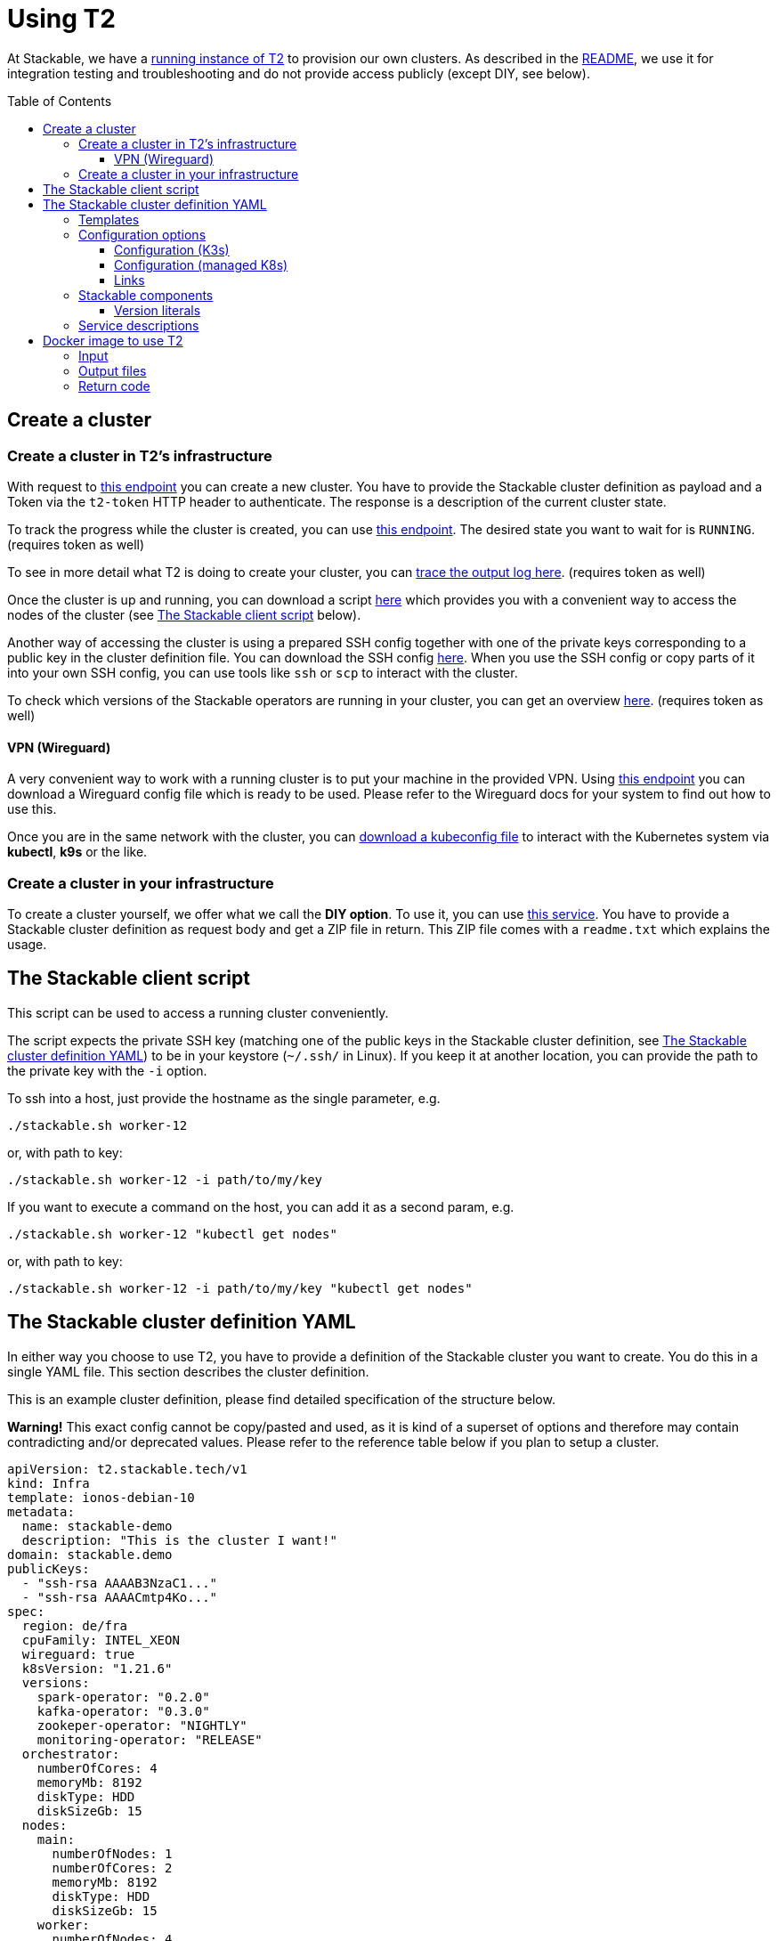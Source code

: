 // Header of this document:

= Using T2
:toc:
:toc-placement: preamble
:toclevels: 3
:showtitle:
:base-repo: https://github.com/stackabletech/t2
:imagesdir: diagrams

// Need some preamble to get TOC:
{empty}

At Stackable, we have a https://t2.stackable.tech/swagger-ui/[running instance of T2, window="_blank"] to provision our own clusters. As described in the link:../README.adoc[README], we use it for integration testing and troubleshooting and do not provide access publicly (except DIY, see below).

== Create a cluster

=== Create a cluster in T2's infrastructure

With request to https://t2.stackable.tech/swagger-ui/#/cluster-controller/createClusterUsingPOST[this endpoint, window="_blank"] you can create a new cluster. You have to provide the Stackable cluster definition as payload and a Token via the `t2-token` HTTP header to authenticate. The response is a description of the current cluster state.

To track the progress while the cluster is created, you can use https://t2.stackable.tech/swagger-ui/#/cluster-controller/getClusterUsingGET[this endpoint, window="_blank"]. The desired state you want to wait for is `RUNNING`. (requires token as well)

To see in more detail what T2 is doing to create your cluster, you can https://t2.stackable.tech/swagger-ui/#/cluster-controller/getLogUsingGET[trace the output log here, window="_blank"]. (requires token as well)

Once the cluster is up and running, you can download a script https://t2.stackable.tech/swagger-ui/#/cluster-controller/getClientScriptUsingGET[here, window="_blank"] which provides you with a convenient way to access the nodes of the cluster (see <<client_script>> below).

Another way of accessing the cluster is using a prepared SSH config together with one of the private keys corresponding to a public key in the cluster definition file. You can download the SSH config https://t2.stackable.tech/swagger-ui/#/cluster-controller/getSshConfigUsingGET[here, window="_blank"]. When you use the SSH config or copy parts of it into your own SSH config, you can use tools like `ssh` or `scp` to interact with the cluster.

To check which versions of the Stackable operators are running in your cluster, you can get an overview https://t2.stackable.tech/swagger-ui/#/cluster-controller/getLogUsingGET[here, window="_blank"]. (requires token as well)

==== VPN (Wireguard)

A very convenient way to work with a running cluster is to put your machine in the provided VPN. Using http://t2.stackable.tech/swagger-ui/#/cluster-controller/getWireguardConfigUsingGET[this endpoint, window="_blank"] you can download a Wireguard config file which is ready to be used. Please refer to the Wireguard docs for your system to find out how to use this.

Once you are in the same network with the cluster, you can http://t2.stackable.tech/swagger-ui/#/cluster-controller/getKubeconfigUsingGET[download a kubeconfig file, window="_blank"] to interact with the Kubernetes system via *kubectl*, *k9s* or the like.



=== Create a cluster in your infrastructure

To create a cluster yourself, we offer what we call the *DIY option*. To use it, you can use https://t2.stackable.tech/swagger-ui/#/diy-cluster-controller/createClusterUsingGET[this service]. You have to provide a Stackable cluster definition as request body and get a ZIP file in return. This ZIP file comes with a `readme.txt` which explains the usage.


[[client_script]]
== The Stackable client script

This script can be used to access a running cluster conveniently. 

The script expects the private SSH key (matching one of the public keys in the Stackable cluster definition, see <<yaml>>) to be in your keystore (`~/.ssh/` in Linux). If you keep it at another location, you can provide the path to the private key with the `-i` option.

To ssh into a host, just provide the hostname as the single parameter, e.g.

[source,bash]
----
./stackable.sh worker-12
----

or, with path to key: 

[source,bash]
----
./stackable.sh worker-12 -i path/to/my/key
----

If you want to execute a command on the host, you can add it as a second param, e.g.

[source,bash]
----
./stackable.sh worker-12 "kubectl get nodes"
----

or, with path to key:

[source,bash]
----
./stackable.sh worker-12 -i path/to/my/key "kubectl get nodes"
----

[[yaml]]
== The Stackable cluster definition YAML

In either way you choose to use T2, you have to provide a definition of the Stackable cluster you want to create. You do this in a single YAML file. This section describes the cluster definition.

This is an example cluster definition, please find detailed specification of the structure below.

*Warning!* This exact config cannot be copy/pasted and used, as it is kind of a superset of options and therefore may contain contradicting and/or deprecated values. Please refer to the reference table below if you plan to setup a cluster.

[source,yaml]
----
apiVersion: t2.stackable.tech/v1
kind: Infra
template: ionos-debian-10
metadata: 
  name: stackable-demo
  description: "This is the cluster I want!"
domain: stackable.demo
publicKeys:
  - "ssh-rsa AAAAB3NzaC1..."
  - "ssh-rsa AAAACmtp4Ko..."
spec:
  region: de/fra
  cpuFamily: INTEL_XEON
  wireguard: true
  k8sVersion: "1.21.6"
  versions:
    spark-operator: "0.2.0"
    kafka-operator: "0.3.0"
    zookeper-operator: "NIGHTLY"
    monitoring-operator: "RELEASE"
  orchestrator:
    numberOfCores: 4
    memoryMb: 8192
    diskType: HDD
    diskSizeGb: 15
  nodes:
    main:
      numberOfNodes: 1
      numberOfCores: 2
      memoryMb: 8192
      diskType: HDD 
      diskSizeGb: 15
    worker:
      numberOfNodes: 4
      numberOfCores: 4
      memoryMb: 8192
      diskType: HDD 
      diskSizeGb: 15
    testdriver:
      numberOfNodes: 1
      numberOfCores: 2
      memoryMb: 2048
      diskType: HDD 
      diskSizeGb: 15
      k8s_node: false
services:
  spark-primary: |
    apiVersion: spark.stackable.tech/v1
    kind: SparkCluster
    metadata:
      name: spark-primary
    spec:
      master:
        selectors:
          - nodeName: "main-1.stackable.demo"
            instances: 1
            masterPort: 9999
            masterWebUiPort: 11111
      worker:
        selectors:
          - nodeName: "worker-1.stackable.demo"
            instances: 1
            cores: 1
            memory: "1g"
      historyServer:
        selectors:
          - nodeName: "worker-3.stackable.demo"
            instances: 1
      version: "3.0.1"
      maxPortRetries: 0
  spark-secondary: |
    apiVersion: spark.stackable.tech/v1
    kind: SparkCluster
    metadata:
      name: spark-secondary
    spec:
      master:
        selectors:
          - nodeName: "main-1.stackable.demo"
            instances: 1
            masterPort: 9998
            masterWebUiPort: 11112
      worker:
        selectors:
          - nodeName: "worker-2.stackable.demo"
            instances: 1
            cores: 1
            memory: "1g"
      historyServer:
        selectors:
          - nodeName: "worker-4.stackable.demo"
            instances: 1
      version: "3.0.1"
      maxPortRetries: 0        
----

The following sections describe the fields of the cluster definition in more detail:

=== Templates

The most important choice you have to make in a cluster definition is right in line #3: the template. There are two kinds of templates: 

* "K3s-based self-provisioned": We use the compute power of the cloud provider and install a K3s-based Kubernetes cluster ourselves.
* "Managed K8s": We use the managed Kubernetes products of the cloud provider.

The following table lists the currently available templates:

[options="header"]
|=======
|Type|key |Cloud provider| Linux distribution
.7+|K3s |ionos-centos-7 | IONOS Cloud | CentOS 7
|ionos-centos-8 | IONOS Cloud | CentOS 8
|ionos-debian-10 | IONOS Cloud | Debian 10
|aws-centos-8 | Amazon EC2 | CentOS 8
|hcloud-centos-8 | Hetzner Cloud | CentOS 8
|hcloud-debian-10 | Hetzner Cloud | Debian 10
|pluscloud-open-centos-8 | PlusCloud Open (Plusserver, SCS implementation, based on OpenStack) | CentOS 8
.2+|managed K8s |azure-aks | Microsoft Azure | 
|aws-eks | Amazon AWS | 
|=======

=== Configuration options

To keep the following informations somewhat handy, they are split in the options for K3s-based clusters and managed K8s

==== Configuration (K3s)

[options="header"]
|=======
|key |description |IONOS Cloud |Amazon EC2| PlusCloud Open| Hetzner Cloud
|apiVersion |always `t2.stackable.tech/v1` 4+| 
|kind |always `Infra` 4+| 
|template |see section above 4+| 
|metadata.name |name of the cluster 4+| 
|metadata.description |description of the cluster 4+| 
|domain |domain for DNS inside the cluster or when accessing through VPN 4+| 
|publicKeys |list of SSH public keys to allow access to cluster nodes 4+| 
|spec.region |one of the regions that the cloud vendor provides | e.g. `de/fra`, `de/txl` | e.g. `eu-central-1` 2+| not available
|spec.location |one of the locations that the cloud vendor provides 3+| not available | e.g. `nbg1`, `hel1`
|spec.cpuFamily |(optional) specify CPU-Family for all servers. The allowed values depend on the datacenter location you set up your cluster in. Please refer to your IONOS account for information about available CPUs and default values. | e.g. `INTEL_XEON` 3+| not available
|spec.wireguard |(boolean, optional, defaults to `false`) Should a wireguard server be started on the bastion host? Leaving wireguard switched off when you don't need it speeds up the start of the cluster. | | not available | not available |
|spec.k8sVersion |The K8s version (optional, defaults to whatever the K3s installation script regards as the default), see https://github.com/k3s-io/k3s/releases[here, window="_blank"] which versions are available. 4+| 
|spec.versions |(optional) Map of versions of the Stackable components to be used in this cluster. See below for a list of Stackable components. 4+|
|spec.orchestrator |(optional) The orchestrator node is the Stackable node which hosts the operators. It is required, you cannot opt out of having one. It has reasonable defaults, but you can overwrite them with the config properties in this section. Be cautious not to configure an orchestrator which has too little power. See following entries for details. 4+|
|spec.orchestrator.numberOfCores |(optional) # of cores the orchestrator should have | default: `4` 3+| not available
|spec.orchestrator.memoryMb |(optional) amount of memory the orchestrator should have in MB | default: `8192` 3+| not available 
|spec.orchestrator.diskType |(optional) type of disk the orchestrator should have | default: `HDD` | default: `gp2` (general purpose SSD), see links below 2+| not available 
|spec.orchestrator.diskSizeGb |(optional) size of the disk of the orchestrator in GB | default: `50` | default: `50` 2+| not available 
|spec.orchestrator.awsInstanceType |(optional) AWS EC2 instance type | not available | default: `t2.xlarge`, see links below 2+| not available
|spec.orchestrator.openstackFlavorName |(optional) 'Flavor' of the instance in OpenStack 2+| not available | defaults to `8C-16GB-60GB` | not available
|spec.orchestrator.serverType |(optional) ServerType of the node in Hetzner Cloud 3+| not available | defaults to `cx41` 
|spec.nodes |map of node types with their specification 4+| 
|spec.nodes.<type>.numberOfNodes |# of nodes of the given type 4+|
|spec.nodes.<type>.numberOfCores |# of cores each node of the given type should have | e.g. `8` 3+| not available
|spec.nodes.<type>.memoryMb |amount of memory each node of the given type should have in MB | e.g. `8192` 3+| not available
|spec.nodes.<type>.diskType | type of disk each node of the given type should have | e.g.: `SSD` | default: `gp2` (general purpose SSD), see links below 2+| not available
|spec.nodes.<type>.diskSizeGb |size of the disk of the given node in GB | e.g. `500` | default: `50` 2+| not available
|spec.nodes.<type>.awsInstanceType |(optional) AWS EC2 instance type | not available | default: `t2.medium`, see links below 2+| not available
|spec.nodes.<type>.openstackFlavorName |(optional) 'Flavor' of the instance in OpenStack 2+| not available | defaults to `2C-4GB-20GB` | not available
|spec.nodes.<type>.serverType |(optional) ServerType of the node in Hetzner Cloud 3+| not available | defaults to `cx21`
|spec.nodes.<type>.k8s_node |(boolean, optional, defaults to `true`) Should this node work as a Kubernetes node? 4+|
|services |Map of service descriptions as embedded YAMLs. See below for available services. 4+|
|=======

==== Configuration (managed K8s)

[options="header"]
|=======
|key |description |Azure AKS|Amazon EKS
|apiVersion |always `t2.stackable.tech/v1` 2+| 
|kind |always `Infra` 2+| 
|template |see section above 2+| 
|metadata.name |name of the cluster 2+| 
|metadata.description |description of the cluster 2+| 
|spec.location |one of the locations that the cloud vendor provides | e.g. `West Europe` | not available
|spec.k8sVersion |The K8s version (optional, defaults to whatever the cloud provider regards as the default) 2+| 
|spec.node_count |# of nodes in the cluster 2+|
|spec.vm_size |one of the VM sizes that the cloud vendor provides (optional) | e.g. `Standard_D2_v2` (which is also the default) | not available
|spec.versions |(optional) Map of versions of the Stackable components to be used in this cluster. See below for a list of Stackable components. 2+|
|services |Map of service descriptions as embedded YAMLs. See below for available services. 2+|
|=======

==== Links

* https://aws.amazon.com/de/ec2/instance-types/[AWS EC2 instance types]
* https://docs.aws.amazon.com/AWSEC2/latest/UserGuide/ebs-volume-types.html[AWS EC2 volume types]
* https://www.hetzner.com/de/cloud[Hetzner Cloud server types]


=== Stackable components

These are components that a Stackable cluster is made of. You can specify their versions with the `spec.versions` section in the cluster definition (see above)

[options="header"]
|=======
|Name |key
|https://github.com/stackabletech/druid-operator[Stackable Operator for Apache Druid ] |`druid-operator`
|https://github.com/stackabletech/hbase-operator[Stackable Operator for Apache HBase ] |`hbase-operator`
|https://github.com/stackabletech/hdfs-operator[Stackable Operator for Apache HDFS] |`hdfs-operator`
|https://github.com/stackabletech/hive-operator[Stackable Operator for Apache Hive] |`hive-operator`
|https://github.com/stackabletech/kafka-operator[Stackable Operator for Apache Kafka] |`kafka-operator`
|https://github.com/stackabletech/monitoring-operator[Stackable Operator for Monitoring and Metrics] |`monitoring-operator`
|https://github.com/stackabletech/nifi-operator[Stackable Operator for Apache NiFi] |`nifi-operator`
|https://github.com/stackabletech/opa-operator[Stackable Operator for OpenPolicyAgent (OPA)] |`opa-operator`
|https://github.com/stackabletech/regorule-operator[Stackable RegoRule Operator] |`regorule-operator`
|https://github.com/stackabletech/spark-operator[Stackable Operator for Apache Spark] |`spark-operator`
|https://github.com/stackabletech/superset-operator[Stackable Operator for Apache Superset] |`superset-operator`
|https://github.com/stackabletech/trino-operator[Stackable Operator for Trino] |`trino-operator`
|https://github.com/stackabletech/zookeeper-operator[Stackable Operator for Apache ZooKeeper] |`zookeeper-operator`
|=======


==== Version literals

As shown in the example `cluster.yaml`, you can specify the versions of the Stackable components in the `spec.versions` section. The following table shows the different ways to do so by example:

[options="header"]
|=======
|example |description
|`RELEASE` | The newest release version which can be found in the Stackable repository
| (no version specified) | same as `RELEASE`
|`NIGHTLY` | The newest nightly version which can be found in the Stackable repository
|`0.2.0-mr404` | latest build of version 0.2.0 from GitHub Pull Request #404
|`0.3.0-nightly` | latest nightly build of version 0.3.0
|`0.6.1` | realeased version 0.6.1
|=======


=== Service descriptions

The service descriptions depend on the used services. Please refer to the documentation of the operator for the product. You find the links to the components in the table above.

== Docker image to use T2

We provide the Docker image `docker.stackable.tech/t2-testdriver` to make the usage of T2 in CI pipelines and the like easier.

The Container does the following:

* Launch a cluster according to your cluster definition (if no dry run)
* Execute the provided test script and record its output
* Tear down the cluster after the test script has terminated

=== Input

[options="header"]
|=======
|Feature |How to use |Description
|Target directory | Map as volume to `/target/` | The target directory for the output
|Cluster definition | Map as file to `/cluster.yaml` | The cluster definition as described above
|Test script | Map as file to `/test.sh` | The script containing the test to be run once the cluster is up and running
|T2 URL | mandatory as environment variable `T2_URL` | The URL of T2 to use
|T2 Token | mandatory as environment variable `T2_TOKEN` | The token to access T2
|User/Group for target directory | optional as environment variable `UID_GID` (format `<UID>:<GID>`), defaults to `0:0` (root) | All stuff which is written into the target dir is owned by this user/group combination.
|Dry run | optional as environment variable `DRY_RUN`, defaults to `false` | If set to `true`, the container does not create a cluster but starts with the test script right away.
|Interactive mode | optional as environment variable `INTERACTIVE_MODE`, defaults to `false` | If set to `true`, the container does halt after the creation of the cluster and does *not* execute the test script. 
The idea is that you can execute whatever you like interactively by `docker exec`-ing into the container. To allow the container to shut down the cluster properly, you should create a file `/cluster_lock` to notify the container to go ahead and terminate the cluster, otherwise you may end up with a dangling (and expensive) cluster...
|=======

=== Output files

The following files are created in the directory mounted into `/target/`:

[options="header"]
|=======
|File |Description
|`test_output.log` |Output of the test script
|`testdriver.log` | Log file of the testdriver container itself
|`stackable-versions.txt` | Text file containing the versions of the installed Stackable components in the cluster
|=======

=== Return code

The return code of the Docker container process is the return code of the test script!


